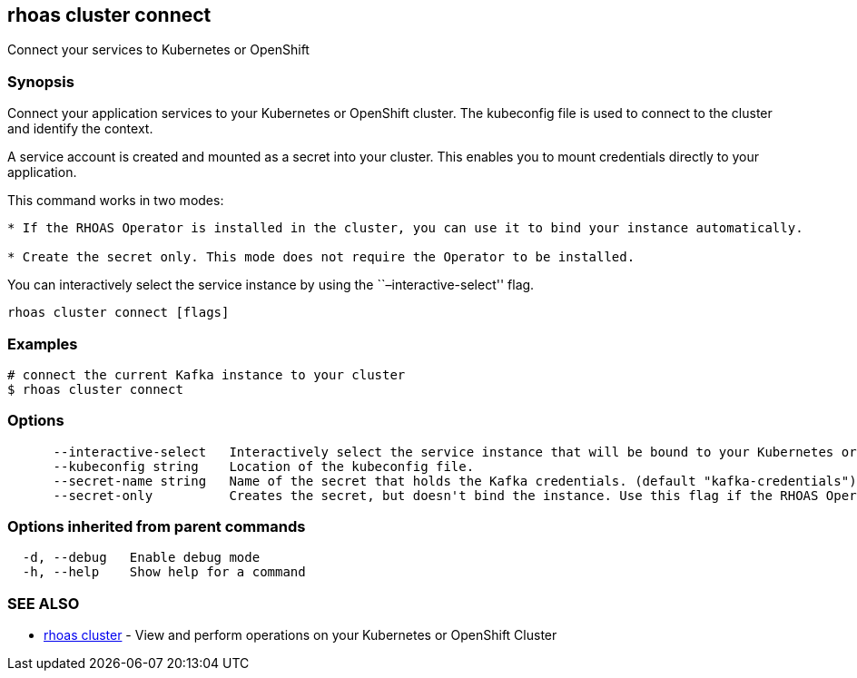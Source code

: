 == rhoas cluster connect

Connect your services to Kubernetes or OpenShift

=== Synopsis

Connect your application services to your Kubernetes or OpenShift
cluster. The kubeconfig file is used to connect to the cluster and
identify the context.

A service account is created and mounted as a secret into your cluster.
This enables you to mount credentials directly to your application.

This command works in two modes:

....
* If the RHOAS Operator is installed in the cluster, you can use it to bind your instance automatically.

* Create the secret only. This mode does not require the Operator to be installed.
....

You can interactively select the service instance by using the
``–interactive-select'' flag.

....
rhoas cluster connect [flags]
....

=== Examples

....
# connect the current Kafka instance to your cluster
$ rhoas cluster connect
....

=== Options

....
      --interactive-select   Interactively select the service instance that will be bound to your Kubernetes or OpenShift cluster.
      --kubeconfig string    Location of the kubeconfig file.
      --secret-name string   Name of the secret that holds the Kafka credentials. (default "kafka-credentials")
      --secret-only          Creates the secret, but doesn't bind the instance. Use this flag if the RHOAS Operator is not installed in the Kubernetes or OpenShift cluster.
....

=== Options inherited from parent commands

....
  -d, --debug   Enable debug mode
  -h, --help    Show help for a command
....

=== SEE ALSO

* link:rhoas_cluster.adoc[rhoas cluster] - View and perform operations on
your Kubernetes or OpenShift Cluster
